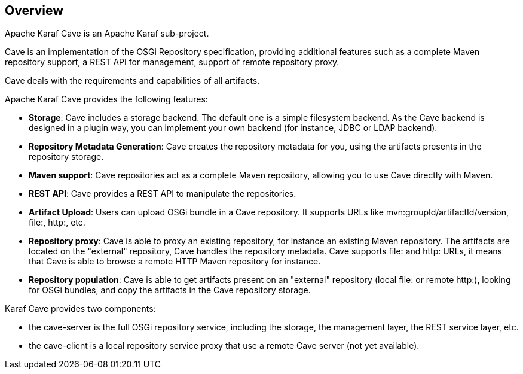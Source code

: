 //
// Licensed under the Apache License, Version 2.0 (the "License");
// you may not use this file except in compliance with the License.
// You may obtain a copy of the License at
//
//      http://www.apache.org/licenses/LICENSE-2.0
//
// Unless required by applicable law or agreed to in writing, software
// distributed under the License is distributed on an "AS IS" BASIS,
// WITHOUT WARRANTIES OR CONDITIONS OF ANY KIND, either express or implied.
// See the License for the specific language governing permissions and
// limitations under the License.
//

== Overview

Apache Karaf Cave is an Apache Karaf sub-project.

Cave is an implementation of the OSGi Repository specification, providing additional features such as a
complete Maven repository support, a REST API for management, support of remote repository proxy.

Cave deals with the requirements and capabilities of all artifacts.

Apache Karaf Cave provides the following features:

* *Storage*: Cave includes a storage backend. The default one is a simple filesystem backend. As the Cave backend
is designed in a plugin way, you can implement your own backend (for instance, JDBC or LDAP backend).
* *Repository Metadata Generation*: Cave creates the repository metadata for you, using the artifacts presents in the
repository storage.
* *Maven support*: Cave repositories act as a complete Maven repository, allowing you to use Cave directly with Maven.
* *REST API*: Cave provides a REST API to manipulate the repositories.
* *Artifact Upload*: Users can upload OSGi bundle in a Cave repository. It supports URLs like mvn:groupId/artifactId/version,
file:, http:, etc.
* *Repository proxy*: Cave is able to proxy an existing repository, for instance an existing Maven repository.
The artifacts are located on the "external" repository, Cave handles the repository metadata. Cave supports file: and http:
URLs, it means that Cave is able to browse a remote HTTP Maven repository for instance.
* *Repository population*: Cave is able to get artifacts present on an "external" repository (local file: or
remote http:), looking for OSGi bundles, and copy the artifacts in the Cave repository storage.

Karaf Cave provides two components:

* the cave-server is the full OSGi repository service, including the storage, the management layer, the REST service layer, etc.
* the cave-client is a local repository service proxy that use a remote Cave server (not yet available).
